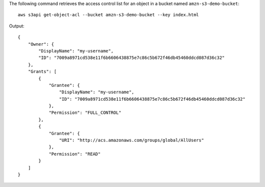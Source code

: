 The following command retrieves the access control list for an object in a bucket named ``amzn-s3-demo-bucket``::

  aws s3api get-object-acl --bucket amzn-s3-demo-bucket --key index.html

Output::

  {
      "Owner": {
          "DisplayName": "my-username",
          "ID": "7009a8971cd538e11f6b6606438875e7c86c5b672f46db45460ddcd087d36c32"
      },
      "Grants": [
          {
              "Grantee": {
                  "DisplayName": "my-username",
                  "ID": "7009a8971cd538e11f6b6606438875e7c86c5b672f46db45460ddcd087d36c32"
              },
              "Permission": "FULL_CONTROL"
          },
          {
              "Grantee": {
                  "URI": "http://acs.amazonaws.com/groups/global/AllUsers"
              },
              "Permission": "READ"
          }
      ]
  }
